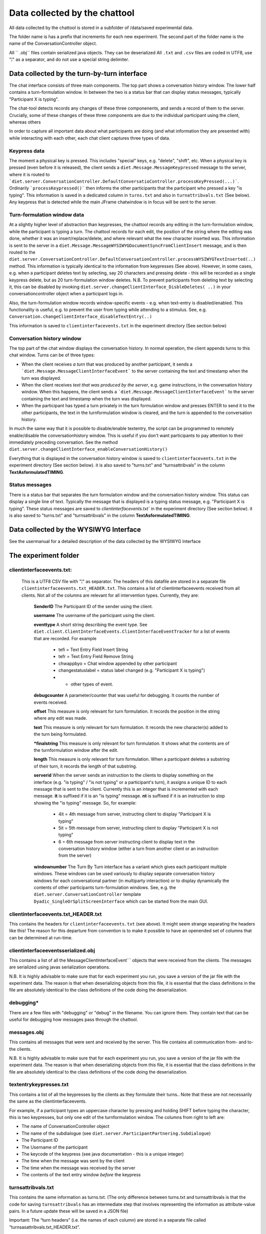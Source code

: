 ******************************
Data collected by the chattool  
******************************

All data collected by the chattool is stored in a subfolder of /data/saved experimental data.

The folder name is has a prefix that increments for each new experiment. The second part of the folder name is the name of the ConversationController object.

All `` .obj`` files contain serialized java objects. They can be deserialized
All ``.txt`` and ``.csv`` files are coded in UTF8, use "¦" as a separator, and do not use a special string delimiter.
 


Data collected by the turn-by-turn interface
############################################

The chat interface consists of three main components. The top part shows a conversation history window. The lower half contains a turn-formulation window. In between the two is a status bar that can display status messages, typically "Participant X is typing".

The chat-tool detects records any changes of these three componenents, and sends a record of them to the server. Crucially, some of these changes of these three components are due to the individual participant using the client, whereas others 


In order to capture all important data about what participants are doing (and what information they are presented with) while interacting with each other, each chat client captures three types of data.


Keypress data
*************

The moment a physical key is pressed. This includes "special" keys, e.g. "delete", "shift", etc. When a physical key is pressed (even before it is released), the client sends a ``diet.Message.MessageKeypressed`` message to the server, where it is routed to ```diet.server.ConversationController.DefaultConversatioController.processKeyPressed(...)```. Ordinarily ```processKeypressed()``` then informs the other participants that the participant who pressed a key "is typing".  This information is saved in a dedicated column in ``turns.txt`` and also in ``turnattribvals.txt`` (See below). Any keypress that is detected while the main JFrame chatwindow is in focus will be sent to the server.




Turn-formulation window data
****************************


At a slightly higher level of abstraction than keypresses, the chattool records any editing in the turn-formulation window, while the participant is typing a turn. The chattool records for each edit, the position of the string where the editing was done, whether it was an insert/replace/delete, and where relevant what the new character inserted was. This information is sent to the server in a ``diet.Message.MessageWYSIWYGDocumentSyncFromClientInsert`` message, and is then routed to the ``diet.server.ConversationController.DefaultConversationController.processWYSIWYGTextInserted(..)`` method. This information is typically identical to the information from keypresses (See above). However, in some cases, e.g. when a participant deletes text by selecting, say 20 characters and pressing delete - this will be recorded as a single keypress delete, but as 20 turn-formulation window deletes. N.B. To prevent participants from deleting text by selecting it, this can be disabled by invoking ``diet.server.changeClientInterface_DisbleDeletes( ..)`` in your conversationcontroller object when a participant logs in.

Also, the turn-formulation window records window-specific events - e.g. when text-entry is disabled/enabled. This functionality is useful, e.g. to prevent the user from typing while attending to a stimulus.  See, e.g. ``Conversation.changeClientInterface_disableTextEntry(..)``

This information is saved to ``clientinterfacevents.txt`` in the experiment directory (See section below)
 


Conversation history window
***************************

The top part of the chat window displays the conversation history. In normal operation, the client appends turns to this chat window. Turns can be of three types:

* When the client receives *a turn* that was produced by another participant, it sends a ```diet.Message.MessageClientInterfaceEvent``` to the server containing the text and timestamp when the turn was displayed.
  
* When the client receives *text that was produced by the server*, e.g. game instructions, in the conversation history window. When this happens, the client sends a ```diet.Message.MessageClientInterfaceEvent``` to the server containing the text and timestamp when the turn was displayed.
  
* When the participant has typed a turn privately in the turn formulation window and presses ENTER to send it to the other participants, the text in the turnformulation window is cleared, and the turn is appended to the conversation history.   

In much the same way that it is possible to disable/enable textentry, the script can be programmed to remotely enable/disable the conversationhistory window. This is useful if you don't want participants to pay attention to their immediately preceding conversation. See the method ``diet.server.changeClientInterface_enableConversationHistory()``

Everything that is displayed in the conversation history window is saved to ``clientinterfacevents.txt`` in the experiment directory (See section below). it is also saved to "turns.txt" and "turnsattribvals" in the column **TextAsformulatedTIMING**. 
   

Status messages
***************

There is a status bar that separates the turn formulation window and the conversation history window. This status can display a single line of text. Typically the message that is displayed is a typing status message, e.g. "Participant X is typing". These status messages are saved to `clientinterfacevents.txt`` in the experiment directory (See section below). it is also saved to "turns.txt" and "turnsattribvals" in the column **TextAsformulatedTIMING**. 

   
   
   
Data collected by the WYSIWYG Interface
#######################################

See the usermanual for a detailed description of the data collected by the WYSIWYG Interface 




The experiment folder
#####################


clientinterfaceevents.txt:
**************************

    This is a UTF8 CSV file with "¦" as separator. The headers of this datafile are stored in a separate file ``clientinterfaceevents.txt_HEADER.txt``. This contains a list of clientinterfaceevents received from all clients. Not all of the columns are relevant for all intervention types. Currently, they are:
	
	**SenderID**  The Participant ID of the sender using the client.
	
	**username**  The username of the participant using the client.
	
	**eventtype** A short string describing the event type.  See ``diet.client.ClientInterfaceEvents.ClientInterfaceEventTracker`` for a list of events that are recorded. For example
	
	   * tefi  = Text Entry Field Insert String 
	   * tefr  = Text Entry Field Remove String 
	   * chwappbyo = Chat window appended by other participant
	   * changestatuslabel = status label changed (e.g. "Participant X is typing")
	   * + other types of event.
	   
	**debugcounter** A parameter/counter that was useful for debugging. It counts the number of events received.

	**offset** This measure is only relevant for turn formulation. It records the position in the string where any edit was made. 
	
	**text** This measure is only relevant for turn formulation. It records the new character(s) added to the turn being formulated.
	
	***finalstring** This measure is only relevant for turn formulation. It shows what the contents are of the turnformulation window after the edit.
	
	**length** This measure is only relevant for turn formulation. When a participant deletes a substring of their turn, it records the length of that substring.
	
	**serverid**  When the server sends an instruction to the clients to display something on the interface (e.g. "is typing" / "is not typing" or a participant's turn), it assigns a unique ID to each message that is sent to the client. Currently this is an integer that is incremented with each message. **it** is suffixed if it is an "is typing" message. **nt** is suffixed if it is an instruction to stop showing the "is typing" message. So, for example:
	
	   * 4it  = 4th message from server, instructing client to display "Participant X is typing"
	   * 5it  = 5th message from server, instructing client to display "Participant X is not typing"
	   * 6   =  6th message from server instructing client to display text in the conversation history window (either a turn from another client or an instruction from the server)
	
	**windownumber** The Turn By Turn interface has a variant which gives each participant multiple windows. These windows can be used variously to display separate conversation history windows for each conversational partner (in multiparty interaction) or to display dynamically the contents of other participants turn-formulation windows. See, e.g. the ``diet.server.ConversationController`` template  ``Dyadic_SingleOrSplitScreenInterface`` which can be started from the main GUI.
	
	
	
clientinterfaceevents.txt_HEADER.txt   
************************************

This contains the headers for ``clientinterfaceevents.txt`` (see above).
It might seem strange separating the headers like this! The reason for this departure from convention is to make it possible to have an openended set of columns that can be determined at run-time.


clientinterfaceeventsserialized.obj    
***********************************
This contains a list of all the MessageClientInterfaceEvent``` objects that were received from the clients. The messages are serialized using javas serialization operations.

N.B. It is highly advisable to make sure that for each experiment you run, you save a version of the jar file with the experiment data. The reason is that when deserializing objects from this file, it is essential that the class definitions in the file are absolutely identical to the class definitions of the code doing the deserialization.


debugging*
**********

There are a few files with "debugging" or "debug" in the filename. You can ignore them. They contain text that can be useful for debugging how messages pass through the chattool. 


messages.obj
************

This contains all messages that were sent and received by the server. This file contains all communication from- and to- the clients. 

N.B. It is highly advisable to make sure that for each experiment you run, you save a version of the jar file with the experiment data. The reason is that when deserializing objects from this file, it is essential that the class definitions in the file are absolutely identical to the class definitions of the code doing the deserialization.

textentrykeypresses.txt
***********************

This contains a list of all the keypresses by the clients as they formulate their turns.. Note that these are not necessarily the same as the clientinterfaceevents. 

For example, if a participant types an uppercase character by pressing and holding SHIFT before typing the character, this is two keypresses, but only one edit of the turnformulation window. The columns from right to left are:

* The name of ConversationController object 
* The name of the subdialogue (see ``diet.server.ParticipantPartnering.Subdialogue``)
* The Participant ID
* The Username of the participant
* The keycode of the keypress (see java documentation - this is a unique integer)
* The time when the message was sent by the client
* The time when the message was received by the server
* The contents of the text entry window *before* the keypress


turnsattribvals.txt 
*******************

This contains the same information as turns.txt. (The only difference between turns.txt and turnsattribvals is that the code for saving ``turnsattribvals`` has an intermediate step that involves representing the information as attribute-value pairs. In a future update these will be saved in a JSON file)

Important: The “turn headers” (i.e. the names of each column) are stored in a separate file called “turnsasattribvals.txt_HEADER.txt”.

The columns are


* **ExperimentID** An identifier of the type of experiment (This is automatically generated by the ConversationController object)

* **ServerTimestampOfSavingToFile** This is the timestamp, recorded on the server, when the row of data was saved to the CSV file

* **SubdialogueID** This identifies the "subdialogue" in the interaction. This is only relevant for experiments which involve multiparty interactions where multiple groups speak with each other simultaneously. Each group is assigned a separate subdialogueID.

* **Turntype** This identifies what kind of data is stored in that particular role in the CSV file. Turns produced by participants are saved as "NormalTurn". There are other types of data, e.g. "servermessage" - which are messages that were sent to the clients from the server.

* **SenderID** This is the Participant ID of the Participant who sent the message.

* **SenderUsername** This is the username of the Participant.

* **ApparentSender** This is who the participant appears to be to the recipient of the message. This is only relevant for turns that are spoofed. For example, if Participant C receives a message that was created by Participant A, but appears to be sent from Participant B. (This shows who the recipient thinks sent the message)

* **Text** This is the text that was sent.

* **Recipient(s)** The participant(s) that received the message.

* **NoOfDocumentDeletes** This is the number of characters that were deleted in the text formulation window. Usually this is the same as NoOfKeypressDeletes (below) - but some people select a large chunk of text and delete or replace it with other text - this captures these deletions.

* **NoOfKeypressDeletes** This is the number of times the participant pressed the physical Delete key on the keyboard while formulating the turn.

* **ClientTimestampONSET** This is the time (in msecs) of the first keypress, recorded on each client.

* **ClientTimestampENTER** This is the time (in msecs), also recorded on the client, when the participant pressed ENTER and sent the message.


 
* **ServerTimestampOfReceiptAndOrSending** This is the time (in msecs), recorded on the server, when the message from the client was received on the server.

* | **TextAsformulatedTIMING** This shows, character by character, how a turn was produced.  In order to display this information a simple notation is used that is both human-readable and can also be easily parsed by a computer script. Each keypress is prefixed with superscript representing the time that has elapsed since the previous keypress. Backspace keyspresses are represented with a left-pointing arrow. It also records whether the participant produced their message while the other was typing or not. This notation is explained below:
  |  
  | Suppose a participant types and sends “Hello” , this could yield:
  |
  | H ¹¹²e  ⁸⁹l ¹⁸²l ³⁴⁸o  ⁶⁸²¹ENTER
  |
  | This shows that “e” was typed 112 ms after the “H”. the first “l”was typed 89ms after the “e”. The second “l” was typed 182ms after the first “l”, the “o” was typed 348 msec after the “l”. Finally, it shows that the turn was sent (i.e. Enter was pressed) 6821 msecs after the “o” was typed. 
  |
  | Each backspace is recorded as a left-pointing arrow "←". Suppose a participant types "dig" and then presses backspace twice, and then edits the turn to "dog". This could yield:
  |
  | ⁰d ¹¹⁰o ¹⁸⁹g ¹⁸²←  ³⁴⁸←  ¹⁴⁸i ²⁸⁹g
  |
  | 
  | The format also records the "is typing" notifications that are displayed on the participant's screen. This makes it possible to determine whether participants start/continue/stop typing when they see their partner start/stop typing. Suppose a participant is in the middle of typing the turn "this shape is red". Halfway through, while typing "shape" , the other participant starts typing, which displays an "is typing" notification in the status bar of the chat client. This could yield:
  |
  | ⁰T ¹¹⁰h ²⁸⁹i ¹⁸²s   ³²    ³⁴⁸s  ⁸⁰h ¹¹⁰a ¹⁰⊆ ²⁸⁹p ¹⁸²e   ⁵⁸⁰⁰  ⊇ ⁶⁰⁰i  ⁵⁰⁰s  ⁴⁹⁰  ³⁰⁰r ²⁸⁹e ¹⁰⁰d  ³⁰⁰ENTER 
  | 
  | The start of an “is typing” notification is represented with “⊆” and the end of the “is typing” notification is represented with "⊇". Notice also, that from this representation you can see that the participant received the “is typing” notification just before typing "p". You can also see that after finishing typing “shape”, the participant paused. 5.8 seconds later, the participant received a notification that their partner had stopped typing. Then 600 msecs later, the participant resumed, typing "i"
  |
  |
  |
  | This format also records the moment when turns appear in the conversation history window. Because text-chat is asynchronous, this means that at any point, while a participant is formulating a turn, it can happen that the other person sends a turn. This is recorded by the chat-tool. Suppose, a participant is typing “The yellow circle”, but half-way through typing “yellow”, the other person sends their turn, e.g. “now?”, this could yield: 
  | 
  | ⁰T ¹¹⁰h ²⁸⁹e  ¹⁸²   ³⁴⁸y  ⁸⁰⁰e ¹¹⁰l    ³⁰⁷【Participant1: now?】²⁸⁹l ¹⁸²o ⁵⁸w  ⁶⁰⁰  ⁵⁰⁰c  ⁴⁹⁰i  ³⁰⁰r ²⁸⁹c ¹⁰⁰l  ³⁰⁰e
  | 
  | This shows that 307 milliseconds after the participant typing the turn typed the second “l” of “yellow”, the participant received the turn “now?” from Participant1.


* **TextAsFormulatedLOGSPACE** This prettifies the output of TextAsFormulatedTIMING. It removes the superscript numerals and replaces them with spaces (calculated logarithmically)- e.g. a gap of 100ms is one space. A gap of 1second is two spaces, a gap of 10 seconds is three spaces, a gap of 100 seconds is four spaces, etc.

* **istypingtimeout** The parameter that determines how long the "is typing" indicator when a participant presses a key.


 



